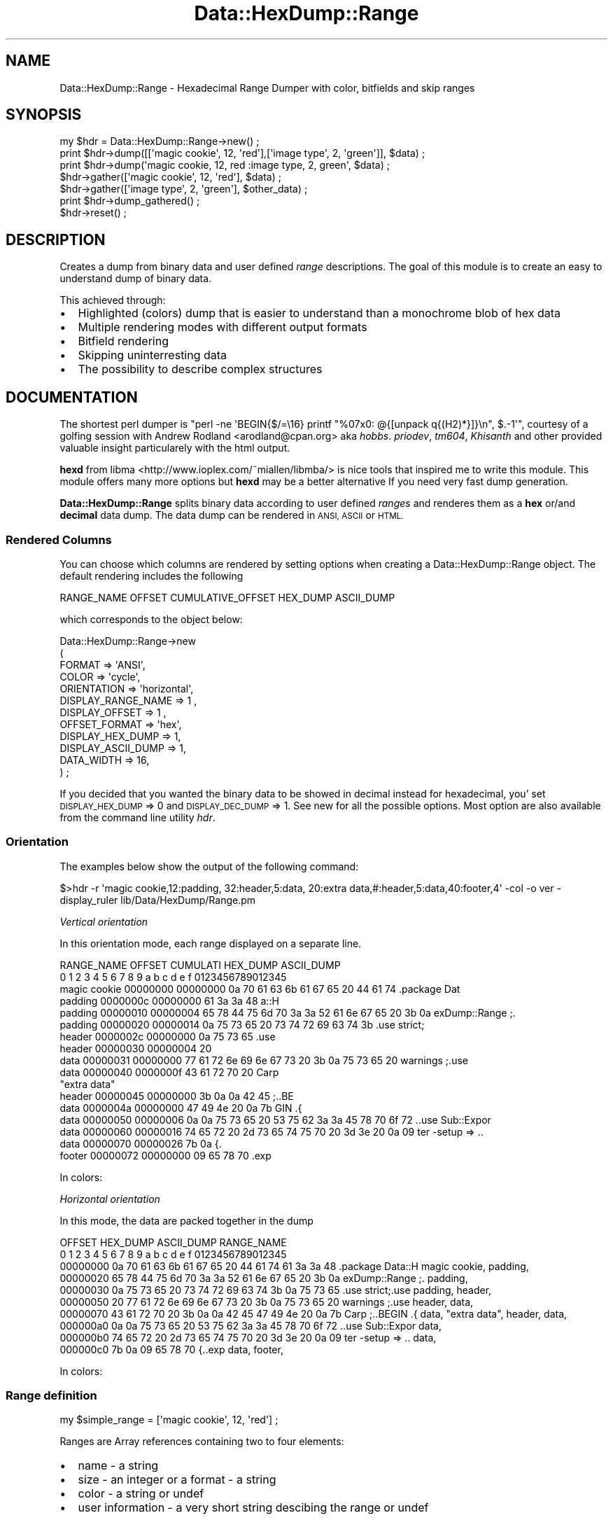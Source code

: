 .\" Automatically generated by Pod::Man 4.14 (Pod::Simple 3.40)
.\"
.\" Standard preamble:
.\" ========================================================================
.de Sp \" Vertical space (when we can't use .PP)
.if t .sp .5v
.if n .sp
..
.de Vb \" Begin verbatim text
.ft CW
.nf
.ne \\$1
..
.de Ve \" End verbatim text
.ft R
.fi
..
.\" Set up some character translations and predefined strings.  \*(-- will
.\" give an unbreakable dash, \*(PI will give pi, \*(L" will give a left
.\" double quote, and \*(R" will give a right double quote.  \*(C+ will
.\" give a nicer C++.  Capital omega is used to do unbreakable dashes and
.\" therefore won't be available.  \*(C` and \*(C' expand to `' in nroff,
.\" nothing in troff, for use with C<>.
.tr \(*W-
.ds C+ C\v'-.1v'\h'-1p'\s-2+\h'-1p'+\s0\v'.1v'\h'-1p'
.ie n \{\
.    ds -- \(*W-
.    ds PI pi
.    if (\n(.H=4u)&(1m=24u) .ds -- \(*W\h'-12u'\(*W\h'-12u'-\" diablo 10 pitch
.    if (\n(.H=4u)&(1m=20u) .ds -- \(*W\h'-12u'\(*W\h'-8u'-\"  diablo 12 pitch
.    ds L" ""
.    ds R" ""
.    ds C` ""
.    ds C' ""
'br\}
.el\{\
.    ds -- \|\(em\|
.    ds PI \(*p
.    ds L" ``
.    ds R" ''
.    ds C`
.    ds C'
'br\}
.\"
.\" Escape single quotes in literal strings from groff's Unicode transform.
.ie \n(.g .ds Aq \(aq
.el       .ds Aq '
.\"
.\" If the F register is >0, we'll generate index entries on stderr for
.\" titles (.TH), headers (.SH), subsections (.SS), items (.Ip), and index
.\" entries marked with X<> in POD.  Of course, you'll have to process the
.\" output yourself in some meaningful fashion.
.\"
.\" Avoid warning from groff about undefined register 'F'.
.de IX
..
.nr rF 0
.if \n(.g .if rF .nr rF 1
.if (\n(rF:(\n(.g==0)) \{\
.    if \nF \{\
.        de IX
.        tm Index:\\$1\t\\n%\t"\\$2"
..
.        if !\nF==2 \{\
.            nr % 0
.            nr F 2
.        \}
.    \}
.\}
.rr rF
.\"
.\" Accent mark definitions (@(#)ms.acc 1.5 88/02/08 SMI; from UCB 4.2).
.\" Fear.  Run.  Save yourself.  No user-serviceable parts.
.    \" fudge factors for nroff and troff
.if n \{\
.    ds #H 0
.    ds #V .8m
.    ds #F .3m
.    ds #[ \f1
.    ds #] \fP
.\}
.if t \{\
.    ds #H ((1u-(\\\\n(.fu%2u))*.13m)
.    ds #V .6m
.    ds #F 0
.    ds #[ \&
.    ds #] \&
.\}
.    \" simple accents for nroff and troff
.if n \{\
.    ds ' \&
.    ds ` \&
.    ds ^ \&
.    ds , \&
.    ds ~ ~
.    ds /
.\}
.if t \{\
.    ds ' \\k:\h'-(\\n(.wu*8/10-\*(#H)'\'\h"|\\n:u"
.    ds ` \\k:\h'-(\\n(.wu*8/10-\*(#H)'\`\h'|\\n:u'
.    ds ^ \\k:\h'-(\\n(.wu*10/11-\*(#H)'^\h'|\\n:u'
.    ds , \\k:\h'-(\\n(.wu*8/10)',\h'|\\n:u'
.    ds ~ \\k:\h'-(\\n(.wu-\*(#H-.1m)'~\h'|\\n:u'
.    ds / \\k:\h'-(\\n(.wu*8/10-\*(#H)'\z\(sl\h'|\\n:u'
.\}
.    \" troff and (daisy-wheel) nroff accents
.ds : \\k:\h'-(\\n(.wu*8/10-\*(#H+.1m+\*(#F)'\v'-\*(#V'\z.\h'.2m+\*(#F'.\h'|\\n:u'\v'\*(#V'
.ds 8 \h'\*(#H'\(*b\h'-\*(#H'
.ds o \\k:\h'-(\\n(.wu+\w'\(de'u-\*(#H)/2u'\v'-.3n'\*(#[\z\(de\v'.3n'\h'|\\n:u'\*(#]
.ds d- \h'\*(#H'\(pd\h'-\w'~'u'\v'-.25m'\f2\(hy\fP\v'.25m'\h'-\*(#H'
.ds D- D\\k:\h'-\w'D'u'\v'-.11m'\z\(hy\v'.11m'\h'|\\n:u'
.ds th \*(#[\v'.3m'\s+1I\s-1\v'-.3m'\h'-(\w'I'u*2/3)'\s-1o\s+1\*(#]
.ds Th \*(#[\s+2I\s-2\h'-\w'I'u*3/5'\v'-.3m'o\v'.3m'\*(#]
.ds ae a\h'-(\w'a'u*4/10)'e
.ds Ae A\h'-(\w'A'u*4/10)'E
.    \" corrections for vroff
.if v .ds ~ \\k:\h'-(\\n(.wu*9/10-\*(#H)'\s-2\u~\d\s+2\h'|\\n:u'
.if v .ds ^ \\k:\h'-(\\n(.wu*10/11-\*(#H)'\v'-.4m'^\v'.4m'\h'|\\n:u'
.    \" for low resolution devices (crt and lpr)
.if \n(.H>23 .if \n(.V>19 \
\{\
.    ds : e
.    ds 8 ss
.    ds o a
.    ds d- d\h'-1'\(ga
.    ds D- D\h'-1'\(hy
.    ds th \o'bp'
.    ds Th \o'LP'
.    ds ae ae
.    ds Ae AE
.\}
.rm #[ #] #H #V #F C
.\" ========================================================================
.\"
.IX Title "Data::HexDump::Range 3"
.TH Data::HexDump::Range 3 "2020-08-18" "perl v5.32.0" "User Contributed Perl Documentation"
.\" For nroff, turn off justification.  Always turn off hyphenation; it makes
.\" way too many mistakes in technical documents.
.if n .ad l
.nh
.SH "NAME"
Data::HexDump::Range \- Hexadecimal Range Dumper with color, bitfields and skip ranges
.SH "SYNOPSIS"
.IX Header "SYNOPSIS"
.Vb 1
\&  my $hdr = Data::HexDump::Range\->new() ;
\&  
\&  print $hdr\->dump([[\*(Aqmagic cookie\*(Aq, 12, \*(Aqred\*(Aq],[\*(Aqimage type\*(Aq, 2, \*(Aqgreen\*(Aq]],  $data) ;
\&  print $hdr\->dump(\*(Aqmagic cookie, 12, red :image type, 2, green\*(Aq,  $data) ;
\&  
\&  $hdr\->gather([\*(Aqmagic cookie\*(Aq, 12, \*(Aqred\*(Aq], $data) ; 
\&  $hdr\->gather([\*(Aqimage type\*(Aq, 2, \*(Aqgreen\*(Aq], $other_data) ;
\&  
\&  print $hdr\->dump_gathered() ;
\&  $hdr\->reset() ;
.Ve
.SH "DESCRIPTION"
.IX Header "DESCRIPTION"
Creates a dump from binary data and user defined \fIrange\fR descriptions. The goal of this module is
to create an easy to understand dump of binary data.
.PP
This achieved through:
.IP "\(bu" 2
Highlighted (colors) dump that is easier to understand than a monochrome blob of hex data
.IP "\(bu" 2
Multiple rendering modes with different output formats
.IP "\(bu" 2
Bitfield rendering
.IP "\(bu" 2
Skipping uninterresting data
.IP "\(bu" 2
The possibility to describe complex structures
.SH "DOCUMENTATION"
.IX Header "DOCUMENTATION"
The shortest perl dumper is \f(CW\*(C`perl \-ne \*(AqBEGIN{$/=\e16} printf "%07x0: @{[unpack q{(H2)*}]}\en", $.\-1\*(Aq\*(C'\fR, courtesy of a golfing session 
with Andrew Rodland <arodland@cpan.org> aka \fIhobbs\fR. \fIpriodev\fR, \fItm604\fR, \fIKhisanth\fR and other provided valuable insight particularely  with the html output.
.PP
\&\fBhexd\fR from libma <http://www.ioplex.com/~miallen/libmba/> is nice tools that inspired me to write this module. This module offers many
more options but \fBhexd\fR may be a better  alternative If you need very fast dump generation.
.PP
\&\fBData::HexDump::Range\fR splits binary data according to user defined \fIranges\fR and renderes them as a \fBhex\fR or/and \fBdecimal\fR data dump.
The data dump can be rendered in \s-1ANSI, ASCII\s0 or \s-1HTML.\s0
.SS "Rendered Columns"
.IX Subsection "Rendered Columns"
You can choose which columns are rendered by setting options when creating a Data::HexDump::Range object.
The default rendering  includes the following
.PP
.Vb 1
\&  RANGE_NAME OFFSET CUMULATIVE_OFFSET HEX_DUMP ASCII_DUMP
.Ve
.PP
which corresponds to the object below:
.PP
.Vb 4
\&  Data::HexDump::Range\->new
\&        (
\&        FORMAT => \*(AqANSI\*(Aq,
\&        COLOR => \*(Aqcycle\*(Aq,
\&        
\&        ORIENTATION => \*(Aqhorizontal\*(Aq,
\&        
\&        DISPLAY_RANGE_NAME => 1 ,
\&        
\&        DISPLAY_OFFSET  => 1 ,
\&        OFFSET_FORMAT => \*(Aqhex\*(Aq,
\&        
\&        DISPLAY_HEX_DUMP => 1,
\&        DISPLAY_ASCII_DUMP => 1,
\&        
\&        DATA_WIDTH => 16,
\&        ) ;
.Ve
.PP
If you decided that you wanted the binary data to be showed in decimal instead for hexadecimal, you' set \s-1DISPLAY_HEX_DUMP\s0 => 0 and \s-1DISPLAY_DEC_DUMP\s0 => 1.
See new for all the possible options. Most option are also available from the command line utility \fIhdr\fR.
.SS "Orientation"
.IX Subsection "Orientation"
The examples below show the output of the following command:
.PP
.Vb 1
\&  $>hdr \-r \*(Aqmagic cookie,12:padding, 32:header,5:data, 20:extra data,#:header,5:data,40:footer,4\*(Aq \-col \-o ver \-display_ruler lib/Data/HexDump/Range.pm
.Ve
.PP
\fIVertical orientation\fR
.IX Subsection "Vertical orientation"
.PP
In this orientation mode, each range displayed on a separate line.
.PP
.Vb 10
\&  RANGE_NAME       OFFSET   CUMULATI HEX_DUMP                                         ASCII_DUMP        
\&                                     0  1  2  3  4  5  6  7  8  9  a  b  c  d  e  f   0123456789012345  
\&  magic cookie     00000000 00000000 0a 70 61 63 6b 61 67 65 20 44 61 74              .package Dat     
\&  padding          0000000c 00000000                                     61 3a 3a 48              a::H 
\&  padding          00000010 00000004 65 78 44 75 6d 70 3a 3a 52 61 6e 67 65 20 3b 0a  exDump::Range ;. 
\&  padding          00000020 00000014 0a 75 73 65 20 73 74 72 69 63 74 3b              .use strict;     
\&  header           0000002c 00000000                                     0a 75 73 65              .use 
\&  header           00000030 00000004 20                                                                
\&  data             00000031 00000000    77 61 72 6e 69 6e 67 73 20 3b 0a 75 73 65 20   warnings ;.use  
\&  data             00000040 0000000f 43 61 72 70 20                                   Carp             
\&  "extra data" 
\&  header           00000045 00000000                3b 0a 0a 42 45                         ;..BE       
\&  data             0000004a 00000000                               47 49 4e 20 0a 7b            GIN .{ 
\&  data             00000050 00000006 0a 0a 75 73 65 20 53 75 62 3a 3a 45 78 70 6f 72  ..use Sub::Expor 
\&  data             00000060 00000016 74 65 72 20 2d 73 65 74 75 70 20 3d 3e 20 0a 09  ter \-setup => .. 
\&  data             00000070 00000026 7b 0a                                            {.               
\&  footer           00000072 00000000       09 65 78 70                                  .exp
.Ve
.PP
In colors:
.PP
\fIHorizontal orientation\fR
.IX Subsection "Horizontal orientation"
.PP
In this mode, the data are packed together in the dump
.PP
.Vb 10
\& OFFSET   HEX_DUMP                                         ASCII_DUMP       RANGE_NAME
\&          0  1  2  3  4  5  6  7  8  9  a  b  c  d  e  f   0123456789012345
\& 00000000 0a 70 61 63 6b 61 67 65 20 44 61 74 61 3a 3a 48  .package Data::H magic cookie, padding,
\& 00000020 65 78 44 75 6d 70 3a 3a 52 61 6e 67 65 20 3b 0a  exDump::Range ;. padding,
\& 00000030 0a 75 73 65 20 73 74 72 69 63 74 3b 0a 75 73 65  .use strict;.use padding, header,
\& 00000050 20 77 61 72 6e 69 6e 67 73 20 3b 0a 75 73 65 20   warnings ;.use  header, data,
\& 00000070 43 61 72 70 20 3b 0a 0a 42 45 47 49 4e 20 0a 7b  Carp ;..BEGIN .{ data, "extra data", header, data,
\& 000000a0 0a 0a 75 73 65 20 53 75 62 3a 3a 45 78 70 6f 72  ..use Sub::Expor data,
\& 000000b0 74 65 72 20 2d 73 65 74 75 70 20 3d 3e 20 0a 09  ter \-setup => .. data,
\& 000000c0 7b 0a 09 65 78 70                                {..exp           data, footer,
.Ve
.PP
In colors:
.SS "Range definition"
.IX Subsection "Range definition"
.Vb 1
\&  my $simple_range = [\*(Aqmagic cookie\*(Aq, 12, \*(Aqred\*(Aq] ;
.Ve
.PP
Ranges are Array references containing two to four  elements:
.IP "\(bu" 2
name \- a string
.IP "\(bu" 2
size \- an integer or a format \- a string
.IP "\(bu" 2
color \- a string or undef
.IP "\(bu" 2
user information \- a very short string descibing  the range or undef
.PP
Any of the elements can be replaced by a subroutine reference. See \*(L"Dynamic range definition\*(R" below.
.PP
You can also pass the ranges as a string. The hdr command line range dumper that was installed by this module uses the string format.
.PP
Example:
.PP
.Vb 1
\& $>hdr \-\-col \-display_ruler \-o ver \-r \*(Aqheader,12:name,10:magic,2:offset,4:BITMAP,4,bright_yellow:ff,x2b2:fx,b32:f0,b16:field,x8b8:field2, b17:footer,20\*(Aq my_binary
.Ve
.PP
\fISize field format\fR
.IX Subsection "Size field format"
.PP
The size field is used to defined if the range is a normal range, a comment, a bitfield or a skip range. The formats are a s follows:
.PP
.Vb 1
\&                  format                          range example
\&                  
\&  normal range => integer                         header, 4, bright_blue
\&  comment      => #                               data section start, # 
\&  extra header => @                               header, @, red 
\&  bitfield     => [XInteger][xInteger]bInteger    bitfield, X2x4b4         # X is byte offset, x is bit offset
\&  skip range   => xInteger                        boring, X256,, comment
.Ve
.PP
Note that the integer part can be a hexadecimal value starting with \fI0x\fR
.PP
\fIColoring\fR
.IX Subsection "Coloring"
.PP
Ranges and ranges names are displayed according to the color field in the range definition.
.PP
The color definition is one of:
.IP "\(bu" 2
A user defined color name found in \fB\s-1COLOR_NAMES\s0\fR (see new)
.IP "\(bu" 2
An ansi color definition \- 'blue on_yellow'
.IP "\(bu" 2
undef \- will be repaced by a white color or picked from a cyclic color list (see \fB\s-1COLOR\s0\fR in new).
.PP
\fILinear ranges\fR
.IX Subsection "Linear ranges"
.PP
For simple data formats, your can put all the your range descriptions in a array:
.PP
.Vb 7
\&  my $image_ranges =
\&        [
\&          [\*(Aqmagic cookie\*(Aq, 12, \*(Aqred\*(Aq],
\&          [\*(Aqsize\*(Aq, 10, \*(Aqyellow\*(Aq],
\&          [\*(Aqdata\*(Aq, 10, \*(Aqblue on_yellow\*(Aq],
\&          [\*(Aqtimestamp\*(Aq, 5, \*(Aqgreen\*(Aq],
\&        ] ;
.Ve
.PP
\fIStructured Ranges\fR
.IX Subsection "Structured Ranges"
.PP
.Vb 5
\&  my $data_range = # definition to re\-use
\&        [
\&          [\*(Aqdata header\*(Aq, 5, \*(Aqblue on_yellow\*(Aq],
\&          [\*(Aqdata\*(Aq, 100, \*(Aqblue\*(Aq],
\&        ] ;
\&                        
\&  my $structured_range = 
\&        [
\&          [
\&            [\*(Aqmagic cookie\*(Aq, 12, \*(Aqred\*(Aq],
\&            [\*(Aqpadding\*(Aq, 88, \*(Aqyellow\*(Aq],
\&            $data_range, 
\&          ],
\&                
\&          [
\&            [\*(Aqextra data\*(Aq, 12, undef],
\&            [
\&              $data_range, 
\&              [\*(Aqfooter\*(Aq, 4, \*(Aqyellow on_red\*(Aq],
\&            ]
\&          ],
\&        ]
.Ve
.PP
Comment ranges
.IX Subsection "Comment ranges"
.PP
If the size of a range is the string '#', the whole range is considered a comment
.PP
.Vb 5
\&  my $range_defintion_with_comments = 
\&        [
\&          [\*(Aqcomment text\*(Aq, \*(Aq#\*(Aq, \*(Aqoptional color for meta range\*(Aq],
\&          [\*(Aqmagic cookie\*(Aq, 12, \*(Aqred\*(Aq],
\&          [\*(Aqpadding\*(Aq, 88, \*(Aqyellow\*(Aq],
\&            
\&          [
\&            [\*(Aqanother comment\*(Aq, \*(Aq#\*(Aq],
\&            [\*(Aqdata header\*(Aq, 5, \*(Aqblue on_yellow\*(Aq],
\&            [\*(Aqdata\*(Aq, 100, \*(Aqblue\*(Aq],
\&          ],
\&        ] ;
.Ve
.PP
Extra header
.IX Subsection "Extra header"
.PP
If the size of a range is the string '@', and extra header is inserted in the output. This is useful when 
you have very long  output and want an extra header.
.PP
\fIBitfields\fR
.IX Subsection "Bitfields"
.PP
Bitfields can be up to 32 bits long and can overlap each other. Bitfields are applied on the previously defined range.
.PP
In the example below, bitfields \fIff, fx, f0\fR are extracted form the data defined by the \fI\s-1BITMAP\s0\fR range.
.PP
.Vb 10
\&                 .\-\-\-\-\-\-\-\-\-\-\-\-.                      .\-\-\-\-\-\-\-\-\-\-\-\-\-\-.
\& .\-\-\-.           | data range |                      | data hexdump |
\& | b |           \*(Aq\-\-\-\-\-\-\-\-\-\-\-\-\*(Aq                      \*(Aq\-\-\-\-\-\-\-\-\-\-\-\-\-\-\*(Aq
\& | i |                  |                                    |
\& | t |     BITMAP  <\-\-\-\-\*(Aq   00000000 00000000 0a 70 61 63 <\-\-\*(Aq                                 .pac           
\& | f |   ^ .ff              02 .. 03          \-\- \-\- \-\- 00    \-\-\-\-\-\-\-\-\-\-\-\-\-\-\-\-\-\-\-\-\-\-\-\-\-\-\-\-00\-\-  .bitfield: \-\-\-.
\& | i |\-\-\-> .fx              00 .. 31          0a 70 61 63    00001010011100000110000101100011  .bitfield: .pac
\& | e |   v .f0              00 .. 15          \-\- \-\- 61 63    \-\-\-\-\-\-\-\-\-\-\-\-\-\-\-\-0110000101100011  .bitfield: \-\-ac
\& | l |                         ^                    ^                     ^                          ^
\& | d |                         |                    |                     |                          |
\& | s |             .\-\-\-\-\-\-\-\-\-\-\-\-\-\-\-\-\-\-\-\-\-\-.\-\-\-\-\-\-\-\-\-\-\-\-\-\-\-\-\-\-\-.\-\-\-\-\-\-\-\-\-\-\-\-\-\-\-\-\-\-\-\-\-\-.    .\-\-\-\-\-\-\-\-\-\-\-\-\-\-\-\-\-\-\-\-\-.
\& \*(Aq\-\-\-\*(Aq             | start bit .. end bit | bitfields hexdump | bitfield binary dump |    | bitfield ascci dump |
\&                   \*(Aq\-\-\-\-\-\-\-\-\-\-\-\-\-\-\-\-\-\-\-\-\-\-\*(Aq\-\-\-\-\-\-\-\-\-\-\-\-\-\-\-\-\-\-\-\*(Aq\-\-\-\-\-\-\-\-\-\-\-\-\-\-\-\-\-\-\-\-\-\-\*(Aq    \*(Aq\-\-\-\-\-\-\-\-\-\-\-\-\-\-\-\-\-\-\-\-\-\*(Aq
.Ve
.PP
The the format definiton  is: an optional \*(L"x (for offset) + offset\*(R" + \*(L"b (for bits) + number of bits\*(R". Eg: \fIx8b8\fR second byte in \s-1MYDATA.\s0
.PP
An example output containing normal data and bifields dumps using the comand below.
.PP
.Vb 1
\&  $>hdr  \-r \*(Aqheader,12:BITMAP,4,bright_yellow:ff,x2b2:fx,b32:f0,b16:footer,16\*(Aq \-o ver file_name
.Ve
.PP
By default bitfields are not displayed  in horizontal mode.
.PP
\fISkip ranges\fR
.IX Subsection "Skip ranges"
.PP
If the size format is 'X' + number, that number of bytes is skipped from the data. \fBData::HexDump::Range\fR
will display the skip range in the dump but not the data.
.PP
In the command below, the range 'skip' removes 32 bytes from the display. '>>' is prepended to the range name.
.PP
Command: \fIhdr \-r 'magic cookie, 5   :other,37  :bf,b8   :skip,X32,, I skipped :more, 20'  \-rul \-col \-o ver\fR
.PP
.Vb 10
\&  RANGE_NAME       OFFSET   CUMULATI HEX_DUMP                                         ASCII_DUMP        
\&                                     0  1  2  3  4  5  6  7  8  9  a  b  c  d  e  f   0123456789012345  
\&  magic cookie     00000000 00000000 44 61 74 61 3a                                   Data:            
\&  other            00000005 00000000                3a 48 65 78 44 75 6d 70 3a 3a 52       :HexDump::R 
\&  other            00000010 0000000b 61 6e 67 65 0a 3d 3d 3d 3d 3d 3d 3d 3d 3d 3d 3d  ange.=========== 
\&  other            00000020 0000001b 3d 3d 3d 3d 3d 3d 3d 3d 3d 0a                    =========.       
\&  .bf              00 .. 07          \-\- \-\- \-\- 0a    \-\-\-\-\-\-\-\-\-\-\-\-\-\-\-\-\-\-\-\-\-\-\-\-00001010  .bitfield: \-\-\-.  
\&  >>skip           0000002a 00000049 00 00 00 20 bytes skipped                                         
\&  more             0000004a 00000000                               20 63 6f 6c 6f 72             color 
\&  more             00000050 00000006 2c 20 62 69 74 66 69 65 6c 64 73 20 61 6e        , bitfields an
.Ve
.PP
in color:
.PP
\fIDynamic range definition\fR
.IX Subsection "Dynamic range definition"
.PP
The whole range can be replaced by a subroutine reference or elements of the range can be replaced by
a subroutine definition.
.PP
.Vb 5
\&  my $dynamic_range =
\&        [
\&          [\e&name, \e&size, \e&color, \e&comment ],
\&          [\e&define_range] # returns a range definition
\&        ] ;
.Ve
.PP
'name' sub ref
.IX Subsection "'name' sub ref"
.PP
.Vb 6
\&  sub cloth_size
\&  {
\&  my ($self, $data, $used_data, $size, $range) = @_ ;
\&  my %types = (O => \*(AqS\*(Aq, 1 => \*(AqM\*(Aq, 2 => \*(AqL\*(Aq,) ;
\&  return \*(Aqsize:\*(Aq . ($types{$data} // \*(Aq?\*(Aq) ;
\&  }
\&  
\&  $hdr\->dump([\e&cloth_size, 1, \*(Aqyellow\*(Aq], $data) ;
.Ve
.PP
'size' sub ref
.IX Subsection "'size' sub ref"
.PP
.Vb 5
\&  sub cloth_size
\&  {
\&  my ($self, $data, $used_data, $size, $range) = @_ ;
\&  return unpack "a", $data ;
\&  }
\&  
\&  $hdr\->dump([\*(Aqdata\*(Aq, \e&get_size, \*(Aqyellow\*(Aq], $data) ;
.Ve
.PP
'color' sub ref
.IX Subsection "'color' sub ref"
.PP
.Vb 2
\&  my $flip_flop = 1 ;
\&  my @colors = (\*(Aqgreen\*(Aq, \*(Aqred\*(Aq) ;
\&  
\&  sub alternate_color {$flip_flop ^= 1 ; return $colors[$flip_flop] }
\&  
\&  $hdr\->dump([\*(Aqdata\*(Aq, 100, \e&alternate_color], $data) ;
.Ve
.PP
'range' sub ref
.IX Subsection "'range' sub ref"
.PP
.Vb 1
\&  sub define_range([\*(Aqwhole range\*(Aq, 5, \*(Aqon_yellow\*(Aq]}
\&  
\&  $hdr\->dump([\e&define_range], $data) ;
.Ve
.ie n .SS "define_range($data, $offset)"
.el .SS "define_range($data, \f(CW$offset\fP)"
.IX Subsection "define_range($data, $offset)"
Returns a range description for the next range to dump
.PP
\&\fIArguments\fR \- See gather
.IP "\(bu" 2
\&\f(CW$self\fR \- A Data::HexDump::Range object
.IP "\(bu" 2
\&\f(CW$data\fR \- Binary string \- the data passed to the \fIdump\fR method
.IP "\(bu" 2
\&\f(CW$offset\fR \- Integer \- current offset in \f(CW$data\fR
.PP
\&\fIReturns\fR \-
.IP "\(bu" 2
\&\f(CW$range\fR \- An array reference containing a name, size and color and user_information
.Sp
\&\s-1OR\s0
.IP "\(bu" 2
undef \- Ignore this range
.IP "\(bu" 2
\&\f(CW$comment\fR \- String \- an optional comment that will be displayed if \s-1DUMP_RANGE_DESCRIPTION\s0 is set.
.PP

.IX Subsection ""
.PP
\&\fBNote\fR this is, very, different from \*(L"User defined range generator\*(R" below.
.PP
\fIUser defined range generator\fR
.IX Subsection "User defined range generator"
.PP
A subroutine reference can be passed as a range definition. The subroutine will be called repetitively
till the data is exhausted or the subroutine returns \fIundef\fR.
.PP
.Vb 3
\&  sub my_parser 
\&        {
\&        my ($data, $offset) = @_ ;
\&        
\&        my $first_byte = unpack ("x$offset C", $data) ;
\&        
\&        $offset < length($data)
\&                ?  $first_byte == ord(0)
\&                        ? [\*(Aqfrom odd\*(Aq, 5, \*(Aqblue on_yellow\*(Aq]
\&                        : [\*(Aqfrom even\*(Aq, 3, \*(Aqgreen\*(Aq]
\&                : undef ;
\&        }
\&  
\&  my $hdr = Data::HexDump::Range\->new() ;
\&  print $hdr\->dump(\e&my_parser, \*(Aq01\*(Aq x 50) ;
.Ve
.ie n .SS "my_parser($data, $offset)"
.el .SS "my_parser($data, \f(CW$offset\fP)"
.IX Subsection "my_parser($data, $offset)"
Returns a range description for the next range to dump
.PP
\&\fIArguments\fR \- See gather
.IP "\(bu" 2
\&\f(CW$self\fR \- A Data::HexDump::Range object
.IP "\(bu" 2
\&\f(CW$data\fR \- Binary string \- the data passed to the \fIdump\fR method
.IP "\(bu" 2
\&\f(CW$offset\fR \- Integer \- current offset in \f(CW$data\fR
.PP
\&\fIReturns\fR \-
.IP "\(bu" 2
\&\f(CW$range\fR \- An array reference containing a name, size and color
.Sp
\&\s-1OR\s0
.IP "\(bu" 2
undef \- Done parsing
.SH "EXAMPLES"
.IX Header "EXAMPLES"
See hdr_examples.pod in the distribution.
.SH "SUBROUTINES/METHODS"
.IX Header "SUBROUTINES/METHODS"
.SS "new(\s-1NAMED_ARGUMENTS\s0)"
.IX Subsection "new(NAMED_ARGUMENTS)"
Create a Data::HexDump::Range object.
.PP
.Vb 1
\&  my $hdr = Data::HexDump::Range\->new() ; # use default setup
\&  
\&  my $hdr = Data::HexDump::Range\->new
\&                (
\&                FORMAT => \*(AqANSI\*(Aq|\*(AqASCII\*(Aq|\*(AqHTML\*(Aq,
\&                COLOR => \*(Aqbw\*(Aq | \*(Aqcycle\*(Aq,
\&                OFFSET_FORMAT => \*(Aqhex\*(Aq | \*(Aqdec\*(Aq,
\&                DATA_WIDTH => 16 | 20 | ... ,
\&                DISPLAY_RANGE_NAME => 1 ,
\&                MAXIMUM_RANGE_NAME_SIZE => 16,
\&                DISPLAY_COLUMN_NAMES => 0,
\&                DISPLAY_RULER => 0,
\&                DISPLAY_OFFSET  => 1 ,
\&                DISPLAY_CUMULATIVE_OFFSET  => 1 ,
\&                DISPLAY_ZERO_SIZE_RANGE_WARNING => 1,
\&                DISPLAY_ZERO_SIZE_RANGE => 1,
\&                DISPLAY_RANGE_SIZE => 1,
\&                DISPLAY_ASCII_DUMP => 1 ,
\&                DISPLAY_HEX_DUMP => 1,
\&                DISPLAY_HEXASCII_DUMP => 0,
\&                DISPLAY_DEC_DUMP => 0,
\&                COLOR_NAMES => {},
\&                ORIENTATION => \*(Aqhorizontal\*(Aq,
\&                ) ;
.Ve
.PP
\&\fIArguments\fR \- All arguments are optional. Default values are listed below.
.IP "\(bu" 2
\&\s-1NAME\s0 \- String \- Name of the Data::HexDump::Range object, set to 'Anonymous' by default
.IP "\(bu" 2
\&\s-1INTERACTION\s0 \- Hash reference \- Set of subs that are used to display information to the user
.Sp
Useful if you use Data::HexDump::Range in an application without terminal.
.IP "\(bu" 2
\&\s-1VERBOSE\s0 \- Boolean \- Display information about the creation of the object. Default is \fIfalse\fR
.IP "\(bu" 2
\&\s-1DUMP_ORIGINAL_RANGE_DESCRIPTION\s0 \- Boolean \- Diplays the un-processed range descritption.
.Sp
With \fB\s-1DUMP_RANGE_DESCRIPTION\s0\fR, this fields can be used to peek into what range descriptions the module get and how they are
transformed  into the format that is internally used by the module. These are for debugging purpose and you should normally not need to used them.
.Sp
.Vb 5
\& Original range description
\& |\- 0 = \*(AqData\*(Aq
\& |\- 1 = \*(Aq128\*(Aq
\& |\- 2 = undef
\& \`\- 3 = undef
\& 
\& Original range description
\& |\- 0 = CODE(0x1dc5230)
\& |\- 1 = undef
\& |\- 2 = undef
\& \`\- 3 = undef
.Ve
.IP "\(bu" 2
\&\s-1DUMP_RANGE_DESCRIPTION\s0 \- Boolean \- Diplays the processed range descritption in plain text before the dump
.Sp
.Vb 10
\& 128\->26:Data
\& |\- COLOR = undef
\& |\- DATA = \*(Aq_blah_blah_blah_blah_blah[\en]\*(Aq
\& |\- IS_BITFIELD = \*(Aq0\*(Aq
\& |\- IS_COMMENT = \*(Aq0\*(Aq
\& |\- IS_SKIP = \*(Aq0\*(Aq
\& |\- NAME = \*(Aq128\->26:Data\*(Aq
\& |\- OFFSET = \*(Aq20\*(Aq
\& |\- unpack format = \*(Aqx20 a26\*(Aq
\& \`\- USER_INFORMATION = undef
.Ve
.IP "\(bu" 2
\&\s-1FORMAT\s0 \- String \- format of the dump string generated by Data::HexDump::Range.
.Sp
Default is \fB\s-1ANSI\s0\fR which allows for colors. Other formats are '\s-1ASCII\s0' and '\s-1HTML\s0'.
.IP "\(bu" 2
\&\s-1COLOR\s0 \- String 'cycle', 'no_cycle', 'bw'
.Sp
Controls the coloring policy of ranges
.RS 2
.IP "\(bu" 2
cycle: if the range definition contains a color does not define a color, a color is automatically assigned
.IP "\(bu" 2
no_cycle: only ranges with a color defined are colorized
.IP "\(bu" 2
bw: no color is used even if the range contains a color definition
.RE
.RS 2
.RE
.IP "\(bu" 2
\&\s-1OFFSET_FORMAT\s0 \- String \- 'hex' or 'dec'
.Sp
If set to 'hex', the offset will be displayed in base 16. When set to 'dec' the offset is displayed
in base 10. Default is 'hex'.
.IP "\(bu" 2
\&\s-1DATA_WIDTH\s0 \- Integer \- Number of elements displayed per line. Default is 16.
.IP "\(bu" 2
\&\s-1DISPLAY_RANGE_NAME\s0 \- Boolean \- If set, range names are displayed in the dump.
.IP "\(bu" 2
\&\s-1MAXIMUM_RANGE_NAME_SIZE\s0 \- Integer \- maximum size of a range name (horizontal mode). Default size is 16.
.IP "\(bu" 2
\&\s-1DISPLAY_COLUMN_NAMES\s0 \- Boolean \-  If set, the column names are displayed. Default \fIfalse\fR
.IP "\(bu" 2
\&\s-1DISPLAY_RULER\s0 \- Boolean \- if set, a ruler is displayed above the dump, Default is \fIfalse\fR
.IP "\(bu" 2
\&\s-1DISPLAY_OFFSET\s0 \- Boolean \- If set, the offset column is displayed. Default \fItrue\fR
.IP "\(bu" 2
\&\s-1DISPLAY_CUMULATIVE_OFFSET\s0 \- Boolean \- If set, the cumulative offset column is displayed in 'vertical' rendering mode. Default is \fItrue\fR
.IP "\(bu" 2
\&\s-1OFFSET_START\s0 \- Integer \- value added to the offset.
.IP "\(bu" 2
\&\s-1DISPLAY_ZERO_SIZE_RANGE\s0 \- Boolean \- if set, ranges that do not consume data are displayed. default is \fItrue\fR
.IP "\(bu" 2
\&\s-1DISPLAY_ZERO_SIZE_RANGE_WARNING\s0 \- Boolean \- if set, a warning is emitted if ranges that do not consume data. Default is \fItrue\fR
.IP "\(bu" 2
\&\s-1DISPLAY_COMMENT_RANGE\s0 \- Boolean \- if set, comment ranges are displayed. default is \fItrue\fR
.IP "\(bu" 2
\&\s-1DISPLAY_RANGE_SIZE\s0 \- Bolean \- if set the range size is prepended to the name. Default \fIfalse\fR
.IP "\(bu" 2
\&\s-1DISPLAY_ASCII_DUMP\s0 \- Boolean \- If set, the \s-1ASCII\s0 representation of the binary data is displayed. Default is \fItrue\fR
.IP "\(bu" 2
\&\s-1DISPLAY_HEX_DUMP\s0 \- Boolean \- If set, the hexadecimal dump column is displayed. Default is \fItrue\fR
.IP "\(bu" 2
\&\s-1DISPLAY_HEXASCII_DUMP\s0 \- Boolean \- If set, the comined hexadecimal and \s-1ASCII\s0 dump column is displayed. Default is \fIfalse\fR
.IP "\(bu" 2
\&\s-1DISPLAY_DEC_DUMP\s0 \- Boolean \- If set, the decimall dump column is displayed. Default is \fIfalse\fR
.IP "\(bu" 2
\&\s-1DISPLAY_BITFIELD_SOURCE\s0 \- Boolean \- if set an extra column indicating the source of bitfields is displayed
.IP "\(bu" 2
\&\s-1MAXIMUM_BITFIELD_SOURCE_SIZE\s0 \- Integer \- maximum size of the bifield source column
.IP "\(bu" 2
\&\s-1DISPLAY_USER_INFORMATION\s0 \- Boolean \- if set an extra column displaying user supplied information is shown
.IP "\(bu" 2
\&\s-1MAXIMUM_USER_INFORMATION_SIZE\s0 \- Integer \- maximum size of theuser information column
.IP "\(bu" 2
\&\s-1DISPLAY_BITFIELDS\s0 \- Boolean \- if set the bitfields are displayed
.IP "\(bu" 2
\&\s-1BIT_ZERO_ON_LEFT\s0 \- Boolean \- if set the bit of index 0 is on left growing to the right. Default \fIfalse\fR
.IP "\(bu" 2
\&\s-1COLOR_NAMES\s0 \- A hash reference
.Sp
.Vb 6
\&  {
\&  ANSI =>
\&        {
\&        header => \*(Aqyellow on_blue\*(Aq,
\&        data => \*(Aqyellow on_black\*(Aq,
\&        },
\&        
\&  HTML =>
\&        {
\&        header => \*(AqFFFF00 0000FF\*(Aq,
\&        data => \*(AqFFFF00 000000\*(Aq,
\&        },
\&  }
.Ve
.IP "\(bu" 2
\&\s-1ORIENTATION\s0 \- String \- 'vertical' or 'horizontal' (the default).
.PP
\&\fIReturns\fR \- Nothing
.PP
\&\fIExceptions\fR \- Dies if an unsupported option is passed.
.ie n .SS "gather($range_description, $data, $offset, $size)"
.el .SS "gather($range_description, \f(CW$data\fP, \f(CW$offset\fP, \f(CW$size\fP)"
.IX Subsection "gather($range_description, $data, $offset, $size)"
Dump the data, up to \f(CW$size\fR, according to the description. The data dump is kept in the object so you can
merge multiple gathered dumps and get a single rendering.
.PP
.Vb 2
\&  $hdr\->gather($range_description, $data, $offset, $size)
\&  $hdr\->gather($range_description, $more_data)
\&  
\&  print $hdr\->dump_gathered() ;
.Ve
.PP
\&\fIArguments\fR
.IP "\(bu" 2
\&\f(CW$range_description\fR \- See \*(L"Range definition\*(R"
.IP "\(bu" 2
\&\f(CW$data\fR \- A string \- binary data to dump
.IP "\(bu" 2
\&\f(CW$offset\fR \- dump data from offset
.RS 2
.IP "\(bu" 2
undef \- start from first byte
.RE
.RS 2
.RE
.IP "\(bu" 2
\&\f(CW$size\fR \- amount of data to dump
.RS 2
.IP "\(bu" 2
undef \- use range description
.IP "\(bu" 2
\&\s-1CONSUME_ALL_DATA\s0 \- apply range descritption till all data is consumed
.RE
.RS 2
.RE
.PP
\&\fIReturns\fR \- An integer \- the number of processed bytes
.PP
\&\fIExceptions\fR \- See _gather
.SS "\fBdump_gathered()\fP"
.IX Subsection "dump_gathered()"
Returns the dump string for the gathered data.
.PP
.Vb 2
\&  $hdr\->gather($range_description, $data, $size)
\&  $hdr\->gather($range_description, $data, $size)
\&  
\&  print $hdr\->dump_gathered() ;
.Ve
.PP
\&\fIArguments\fR \- None
.PP
\&\fIReturns\fR \- A string \- the binary data formated according to the rnage descriptions
.PP
\&\fIExceptions\fR \- None
.ie n .SS "dump($range_description, $data, $offset, $size)"
.el .SS "dump($range_description, \f(CW$data\fP, \f(CW$offset\fP, \f(CW$size\fP)"
.IX Subsection "dump($range_description, $data, $offset, $size)"
Dump the data, up to \f(CW$size\fR, according to the description
.PP
\&\fIArguments\fR \- See gather
.PP
\&\fIReturns\fR \- A string \-  the formated dump
.PP
\&\fIExceptions\fR \- dies if the range description is invalid
.ie n .SS "get_dump_and_consumed_data_size($range_description, $data, $offset, $size)"
.el .SS "get_dump_and_consumed_data_size($range_description, \f(CW$data\fP, \f(CW$offset\fP, \f(CW$size\fP)"
.IX Subsection "get_dump_and_consumed_data_size($range_description, $data, $offset, $size)"
Dump the data, from \f(CW$offset\fR up to \f(CW$size\fR, according to the \f(CW$range_description\fR
.PP
\&\fIArguments\fR \- See gather
.PP
\&\fIReturns\fR \-
.IP "\(bu" 2
A string \-  the formated dump
.IP "\(bu" 2
An integer \- the number of bytes consumed by the range specification
.PP
\&\fIExceptions\fR \- dies if the range description is invalid
.SS "\fBreset()\fP"
.IX Subsection "reset()"
Clear the gathered dump
.PP
\&\fIArguments\fR \- None
.PP
\&\fIReturns\fR \- Nothing
.PP
\&\fIExceptions\fR \- None
.SH "BUGS AND LIMITATIONS"
.IX Header "BUGS AND LIMITATIONS"
None so far.
.SH "AUTHOR"
.IX Header "AUTHOR"
.Vb 3
\&        Nadim ibn hamouda el Khemir
\&        CPAN ID: NKH
\&        mailto: nadim@cpan.org
.Ve
.SH "COPYRIGHT AND LICENSE"
.IX Header "COPYRIGHT AND LICENSE"
Copyright Nadim Khemir 2010\-2012.
.PP
This program is free software; you can redistribute it and/or
modify it under the terms of either:
.IP "\(bu" 4
the \s-1GNU\s0 General Public License as published by the Free
Software Foundation; either version 1, or (at your option) any
later version, or
.IP "\(bu" 4
the Artistic License version 2.0.
.SH "SUPPORT"
.IX Header "SUPPORT"
You can find documentation for this module with the perldoc command.
.PP
.Vb 1
\&    perldoc Data::HexDump::Range
.Ve
.PP
You can also look for information at:
.IP "\(bu" 4
AnnoCPAN: Annotated \s-1CPAN\s0 documentation
.Sp
<http://annocpan.org/dist/Data\-HexDump\-Range>
.IP "\(bu" 4
\&\s-1RT: CPAN\s0's request tracker
.Sp
Please report any bugs or feature requests to  L <bug\-data\-hexdump\-range@rt.cpan.org>.
.Sp
We will be notified, and then you'll automatically be notified of progress on
your bug as we make changes.
.IP "\(bu" 4
Search \s-1CPAN\s0
.Sp
<http://search.cpan.org/dist/Data\-HexDump\-Range>
.SH "SEE ALSO"
.IX Header "SEE ALSO"
Data::Hexdumper, Data::ParseBinary, Convert::Binary::C, Parse::Binary
